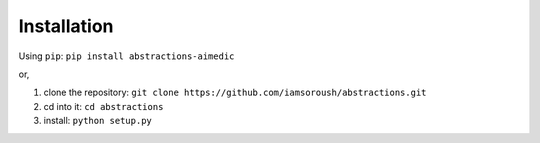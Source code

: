 Installation
============


Using ``pip``: ``pip install abstractions-aimedic``

or,

1. clone the repository: ``git clone https://github.com/iamsoroush/abstractions.git``
2. cd into it: ``cd abstractions``
3. install: ``python setup.py``
